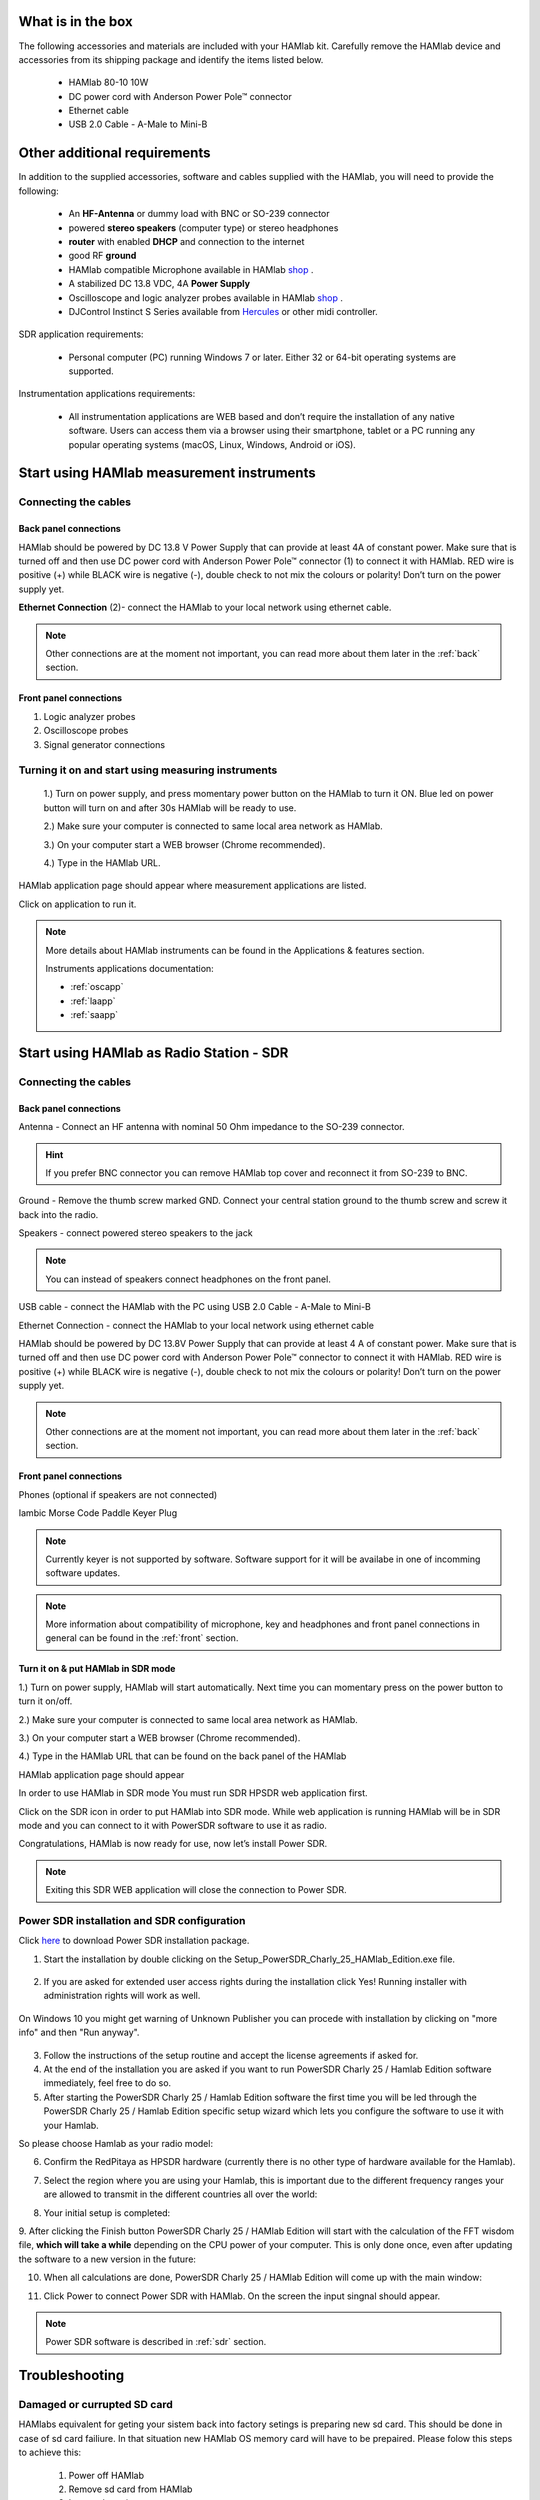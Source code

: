 What is in the box 
##################

The following accessories and materials are included with your HAMlab kit. Carefully remove the HAMlab device and accessories from its shipping package and identify the items listed below. 

	* HAMlab 80-10 10W
	* DC power cord with Anderson Power Pole™ connector
	* Ethernet cable   
	* USB 2.0 Cable - A-Male to Mini-B

.. _shop: http://redpitaya.com/hamlab/#Products
.. _Hercules: https://www.hercules.com/uk/leisure-controllers/bdd/p/248/djcontrol-instinct-s-series/

Other additional requirements
#############################



In addition to the supplied accessories, software and cables supplied with the HAMlab, you will need to provide the following:

	* An **HF-Antenna** or dummy load with BNC or SO-239 connector
	* powered **stereo speakers** (computer type) or stereo headphones
	* **router** with enabled **DHCP** and connection to the internet
	* good RF **ground**	
	* HAMlab compatible Microphone 	available in HAMlab shop_ .
	* A stabilized DC 13.8 VDC, 4A **Power Supply**
	* Oscilloscope and logic analyzer probes available in HAMlab shop_ . 
	* DJControl Instinct S Series available from Hercules_ or other midi controller.

SDR application requirements:

	* Personal computer (PC) running Windows 7 or later. Either 32 or 64-bit operating systems are supported. 


Instrumentation applications requirements: 

	* All instrumentation applications are WEB based and don’t require the installation of any native software. Users can access them via a browser using their smartphone, tablet or a PC running any popular operating systems (macOS, Linux, Windows, Android or iOS).


Start using HAMlab measurement instruments
##########################################

Connecting the cables
---------------------

Back panel connections
++++++++++++++++++++++

HAMlab should be powered by DC 13.8 V Power Supply that can provide at least 4A of constant power. Make sure that is turned off and then use DC power cord with Anderson Power Pole™ connector (1) to connect it with HAMlab. RED wire is positive (+) while BLACK wire is negative (-), double check to not mix the colours or polarity! 
Don’t turn on the power supply yet.

.. image:: HamLab_images/2.3.1.1._Back_panel_connections.jpg

**Ethernet Connection** (2)- connect the HAMlab to your local network using ethernet cable.


.. note::
	
	Other connections are at the moment not important, you can read more about them later in the :ref:`back` section.

Front panel connections
+++++++++++++++++++++++

.. image:: HamLab_images/2.3.1.2._Front_panel_connections.jpg

1. Logic analyzer probes 
2. Oscilloscope probes 
3. Signal generator connections 


Turning it on and start using measuring instruments
---------------------------------------------------

	1.) Turn on power supply, and press momentary power button on the HAMlab to turn it ON. Blue led on power button will turn on and after 30s HAMlab will be ready to use.	
	
	2.) Make sure your computer is connected to same local area network as HAMlab.
	
	3.) On your computer start a WEB browser (Chrome recommended).
	
	4.) Type in the HAMlab URL.

	
.. image:: HamLab_images/4_Type_in_the_HAMlabURL.jpg

.. note:
	
	URL can be found on the back panel of the HAMlab.

HAMlab application page should appear where measurement applications are listed.
     
.. image:: hamlab/14-19-19.png

Click on application to run it. 




.. note:: 
	
	More details about HAMlab instruments can be found in the Applications & features section.
	
	Instruments applications documentation:

	* :ref:`oscapp`
	* :ref:`laapp`
	* :ref:`saapp`


Start using HAMlab as Radio Station - SDR
#########################################

Connecting the cables
---------------------

Back panel connections
++++++++++++++++++++++


Antenna - Connect an HF antenna with nominal 50 Ohm impedance to the SO-239 connector.

.. image:: HamLab_images/2.4.1.1._Back_panel_connections.jpg

.. hint::
	If you prefer BNC connector you can remove HAMlab top cover and reconnect it from SO-239 to BNC.
	
Ground - Remove the thumb screw marked GND. Connect your central station ground to the thumb screw and screw it back into the radio.

Speakers - connect powered stereo speakers to the jack 

.. note::

	You can instead of speakers connect headphones on the front panel.

USB cable - connect the HAMlab with the PC using USB 2.0 Cable - A-Male to Mini-B


Ethernet Connection - connect the HAMlab to your local network using ethernet cable

HAMlab should be powered by DC 13.8V Power Supply that can provide at least 4 A of constant power. Make sure that is turned off and then use DC power cord with Anderson Power Pole™ connector to connect it with HAMlab. RED wire is positive (+) while BLACK wire is negative (-), double check to not mix the colours or polarity! 
Don’t turn on the power supply yet.


.. note::

	Other connections are at the moment not important, you can read more about them later in the :ref:`back` section.


Front panel connections
+++++++++++++++++++++++


.. image:: HamLab_images/2.4.1.2._Front_panel_connections.jpg

Phones (optional if speakers are not connected)


Iambic Morse Code Paddle Keyer Plug

.. note::

	Currently keyer is not supported by software. Software support for it will be availabe in one of incomming software updates. 

.. note::

	More information about compatibility of microphone, key and headphones and front panel connections in general can be found in the :ref:`front` section.


Turn it on & put HAMlab in SDR mode
+++++++++++++++++++++++++++++++++++


1.) Turn on power supply, HAMlab will start automatically. Next time you can momentary press on the power button to turn it on/off.

2.) Make sure your computer is connected to same local area network as HAMlab.

3.) On your computer start a WEB browser (Chrome recommended).

4.) Type in the HAMlab URL that can be found on the back panel of the HAMlab

.. image:: HamLab_images/4_Type_in_the_HAMlabURL.jpg

HAMlab application page should appear 
     
.. image:: hamlab/14-19-19.png


In order to use HAMlab in SDR mode You must run SDR HPSDR web application first. 

.. image :: ../appsFeatures/hpsdr_icon.png
   :alt: icon
   :align: center
   
Click on the SDR icon in order to put HAMlab into SDR mode. While web application is running HAMlab will be in SDR mode and you can connect to it with PowerSDR software to use it as radio.
   
.. image :: ../appsFeatures/webapp.png   

Congratulations, HAMlab is now ready for use, now let’s install Power SDR.

.. note:: 

	Exiting this SDR WEB application will close the connection to Power SDR.


Power SDR installation and SDR configuration
--------------------------------------------

.. _here: http://downloads.redpitaya.com/hamlab/powersdr/Setup_PowerSDR_Charly_25_HAMlab_Edition.exe
Click here_ to download Power SDR installation package.


1. Start the installation by double clicking on the Setup_PowerSDR_Charly_25_HAMlab_Edition.exe file.

	.. image :: HamLab_images/PowerSDRinstallation1.PNG


2. If you are asked for extended user access rights during the installation click Yes! Running installer with administration rights will work as well. 
	
	.. image :: HamLab_images/PowerSDRinstallation2.PNG
	
On Windows 10 you might get warning of Unknown Publisher you can procede with installation by clicking on "more info" and then "Run anyway".
 
	.. image :: HamLab_images/PowerSDRinstallation3.PNG
	.. image :: HamLab_images/PowerSDRinstallation4.PNG

3. Follow the instructions of the setup routine and accept the license agreements if asked for.


4. At the end of the installation you are asked if you want to run PowerSDR Charly 25 / Hamlab Edition software immediately, feel free to do so.


5. After starting the PowerSDR Charly 25 / Hamlab Edition software the first time you will be led through the PowerSDR Charly 25 / Hamlab Edition specific setup wizard which lets you configure the software to use it with your Hamlab.

So please choose Hamlab as your radio model:

.. image :: ../appsFeatures/powersdrsetup01.jpg

6. Confirm the RedPitaya as HPSDR hardware (currently there is no other type of hardware available for the Hamlab).

.. image :: ../appsFeatures/powersdrsetup02.jpg

7. Select the region where you are using your Hamlab, this is important due to the different frequency ranges your are allowed to transmit in the different countries all over the world:

.. image :: ../appsFeatures/powersdrsetup03.jpg

8. Your initial setup is completed:

.. image :: ../appsFeatures/powersdrsetup04.jpg

9.  After clicking the Finish button PowerSDR Charly 25 / HAMlab Edition will start with the calculation of the FFT wisdom file, **which will take a while** depending on the CPU power of your computer.
This is only done once, even after updating the software to a new version in the future:

.. image :: ../appsFeatures/powersdrsetup05.jpg

10. When all calculations are done, PowerSDR Charly 25 / HAMlab Edition will come up with the main window:

.. image :: ../appsFeatures/powersdrsetup06.jpg

11. Click Power to connect Power SDR with HAMlab. On the screen the input singnal should appear.

.. image :: HamLab_images/SDRconnectedproperlyreceiversignalonscreen.PNG

.. note::
 
	Power SDR software is described in :ref:`sdr` section.




Troubleshooting
###############

Damaged or currupted SD card
----------------------------

HAMlabs equivalent for geting your sistem back into factory setings is preparing new sd card. This should be done in case of sd card failiure. In that situation new HAMlab OS memory card will have to be prepaired.
Please folow this steps to achieve this:

 1) Power off HAMlab
 2) Remove sd card from HAMlab
 3) Insert sd cart into computer
 4) Folow new :ref:`sdcard` guide to create new sd card with HAMlab OS
 
In case that written sd card does not behave as expected please use new sd card, size should be at least 4 Gb and it should be specified as class 10.


SDR HPSDR Web application not running
-------------------------------------

In case that you see this dialog.

.. image :: HamLab_images/SDRapplicationnotrunningonHAMlaborcnnectionproblems.PNG

when trying to run PowerSDR please run SDR HPSDR web application before starting Power SDR.


Audio board not woroking
------------------------

Check audio setings on your computer

.. image :: HamLab_images/Volume.PNG

Set correnct Power SDR avdio settings
.. image :: HamLab_images/PowerSDRaudiosetup.PNG
.. .. image :: HamLab_images/opencontrolpanel.PNG
.. .. image :: HamLab_images/hardwareandsound.PNG
.. image :: HamLab_images/PowerSDRaudiosetup.PNG

HAMlab does not run anymore
---------------------------

Check power supply, power cable and fuse. Try new SD card with instructions from above.

